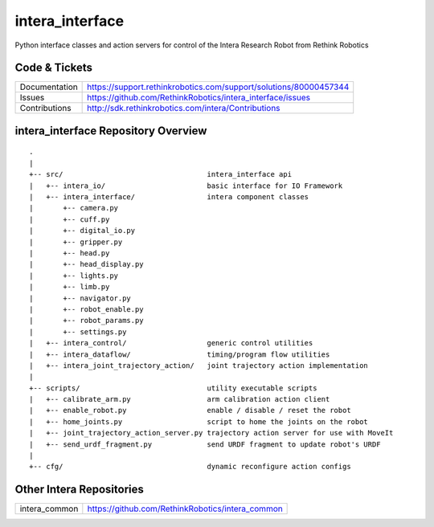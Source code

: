 intera_interface
================

Python interface classes and action servers for control of
the Intera Research Robot from Rethink Robotics

Code & Tickets
--------------

+-----------------+------------------------------------------------------------------+
| Documentation   | https://support.rethinkrobotics.com/support/solutions/80000457344|
+-----------------+------------------------------------------------------------------+
| Issues          | https://github.com/RethinkRobotics/intera_interface/issues       |
+-----------------+------------------------------------------------------------------+
| Contributions   | http://sdk.rethinkrobotics.com/intera/Contributions              |
+-----------------+------------------------------------------------------------------+

intera_interface Repository Overview
------------------------------------

::

     .
     |
     +-- src/                                  intera_interface api
     |   +-- intera_io/                        basic interface for IO Framework
     |   +-- intera_interface/                 intera component classes
     |       +-- camera.py
     |       +-- cuff.py
     |       +-- digital_io.py
     |       +-- gripper.py
     |       +-- head.py
     |       +-- head_display.py
     |       +-- lights.py
     |       +-- limb.py
     |       +-- navigator.py
     |       +-- robot_enable.py
     |       +-- robot_params.py
     |       +-- settings.py
     |   +-- intera_control/                   generic control utilities
     |   +-- intera_dataflow/                  timing/program flow utilities
     |   +-- intera_joint_trajectory_action/   joint trajectory action implementation
     |
     +-- scripts/                              utility executable scripts
     |   +-- calibrate_arm.py                  arm calibration action client
     |   +-- enable_robot.py                   enable / disable / reset the robot
     |   +-- home_joints.py                    script to home the joints on the robot
     |   +-- joint_trajectory_action_server.py trajectory action server for use with MoveIt
     |   +-- send_urdf_fragment.py             send URDF fragment to update robot's URDF
     |
     +-- cfg/                                  dynamic reconfigure action configs


Other Intera Repositories
-------------------------

+------------------+-----------------------------------------------------+
| intera_common    | https://github.com/RethinkRobotics/intera_common    |
+------------------+-----------------------------------------------------+

